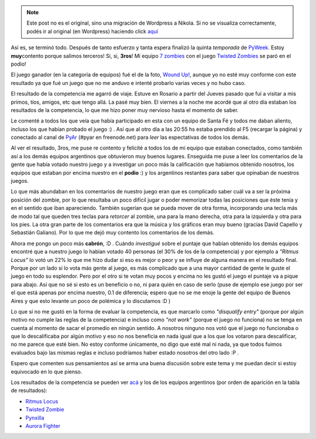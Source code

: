 .. link:
.. description:
.. tags: pygame, python
.. date: 2007/09/25 16:19:25
.. title: Terminó PyWeek
.. slug: termino-pyweek


.. note::

   Este post no es el original, sino una migración de Wordpress a
   Nikola. Si no se visualiza correctamente, podés ir al original (en
   Wordpress) haciendo click aquí_

.. _aquí: http://humitos.wordpress.com/2007/09/25/termino-pyweek/


|image0|\ Así es, se terminó todo. Después de tanto esfuerzo y tanta
espera finalizó la quinta *temporada* de
`PyWeek <http://www.pyweek.org/5/>`__. Estoy **muy**\ contento porque
salimos terceros! Si, si, **3ros**! Mi equipo `7
zombies <http://www.pyweek.org/e/santa_fe/>`__ con el juego `Twisted
Zombies <http://zombie.firebirds.com.ar>`__ se paró en el podio!

El juego ganador (en la categoría de equipos) fué el de la foto, `Wound
Up! <http://www.pyweek.org/e/psyduck_revenge/>`__, aunque yo no esté muy
conforme con este resultado ya que fué un juego que no me anduvo e
intenté probarlo varias veces y no hubo caso.

El resultado de la competencia me agarró de viaje. Estuve en Rosario a
partir del Jueves pasado que fuí a visitar a mis primos, tíos, amigos,
etc que tengo allá. La pasé muy bien. El viernes a la noche me acordé
que al otro día estaban los resultados de la competencia, lo que me hizo
poner muy nervioso hasta el momento de saber.

Le comenté a todos los que veía que había participado en esta con un
equipo de Santa Fé y todos me daban aliento, incluso los que habían
probado el juego :) . Así que al otro día a las 20:55 hs estaba prendido
al F5 (recargar la página) y conectado al canal de
`PyAr <http://www.python.com.ar>`__ (#pyar en freenode.net) para *leer*
las espectativas de todos los demás.

Al ver el resultado, 3ros, me puse re contento y felicité a todos los de
mi equipo que estaban conectados, como también así a los demás equipos
argentinos que obtuvieron muy buenos lugares. Enseguida me puse a leer
los comentarios de la gente que había votado nuestro juego y a
investigar un poco más la calificación que habíamos obtenido nosotros,
los equipos que estaban por encima nuestro en el **podio** :) y los
argentinos restantes para saber que opinaban de nuestros juegos.

Lo que más abundaban en los comentarios de nuestro juego eran que es
complicado saber cuál va a ser la próxima posición del zombie, por lo
que resultaba un poco difícil jugar o poder memorizar todas las
posiciones que éste tenía y en el sentido que iban apareciendo. También
sugerían que se pueda mover de otra forma, incorporando una tecla más de
modo tal que queden tres teclas para *retorcer* al zombie, una para la
mano derecha, otra para la izquierda y otra para los pies. La otra gran
parte de los comentarios era que la música y los gráficos eran muy bueno
(gracias David Capello y Sebastián Galiano). Por lo que me dejó muy
contento los comentarios de los demás.

Ahora me pongo un poco más **cabrón**, :D . Cuándo *investigué* sobre el
puntaje que habían obtenido los demás equipos encontré que a nuestro
juego lo habían votado 40 personas (el 30% de los de la competencia) y
por ejemplo a *"Ritmus Locus"* lo votó un 22% lo que me hizo dudar si
eso es mejor o peor y se influye de alguna manera en el resultado final.
Porque por un lado si lo vota más gente al juego, es más complicado que
a una mayor cantidad de gente le guste el juego en todo su esplendor.
Pero por el otro si te votan muy pocos y encima no les gustó el juego el
puntaje va a pique para abajo. Así que no sé si esto es un beneficio o
no, ni para quién en caso de serlo (puse de ejemplo ese juego por ser el
que está apenas por encima nuestro, 0.1 de diferencia; espero que no se
me enoje la gente del equipo de Buenos Aires y que esto levante un poco
de polémica y lo discutamos :D )

Lo que sí no me gustó en la forma de evaluar la competencia, es que
marcarlo como *"disqualify entry"* (porque por algún motivo no cumple
las reglas de la competencia) e incluso como *"not work"* (porque el
juego no funciona) no se tenga en cuenta al momento de sacar el promedio
en ningún sentido. A nosotros ninguno nos votó que el juego no
funcionaba o que lo descalificaba por algún motivo y eso no nos
beneficia en nada igual que a los que los votaron para descalificar, no
me parece que esté bien. No estoy conforme únicamente, no digo que esté
mal ni nada, ya que todos fuimos evaluados bajo las mismas reglas e
incluso podríamos haber estado nosotros del otro lado :P .

Espero que comenten sus pensamientos así se arma una buena discusión
sobre este tema y me puedan decir si estoy equivocado en lo que pienso.

Los resultados de la competencia se pueden ver
`acá <http://media.pyweek.org/static/pyweek5_ratings.html>`__ y los de
los equipos argentinos (por orden de aparición en la tabla de
resultados):

-  `Ritmus Locus <http://www.pyweek.org/e/pywv/>`__
-  `Twisted Zombie <http://www.pyweek.org/e/santa_fe/>`__
-  `Pynxilla <http://www.pyweek.org/e/Pynxilla/>`__
-  `Aurora Fighter <http://www.pyweek.org/e/arbacamarbalap/>`__

.. |image0| image:: http://media.pyweek.org/dl/5/psyduck_revenge/Picture%202.png-thumb.png
   :target: http://media.pyweek.org/dl/5/psyduck_revenge/Picture%202.png
